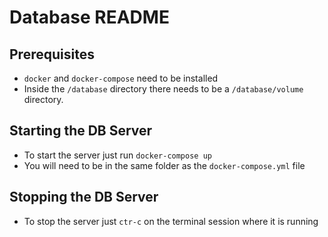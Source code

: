 * Database README
** Prerequisites
- ~docker~ and ~docker-compose~ need to be installed
- Inside the ~/database~ directory there needs to be a ~/database/volume~ directory.

** Starting the DB Server
- To start the server just run ~docker-compose up~
- You will need to be in the same folder as the ~docker-compose.yml~ file

** Stopping the DB Server
- To stop the server just ~ctr-c~ on the terminal session where it is running
